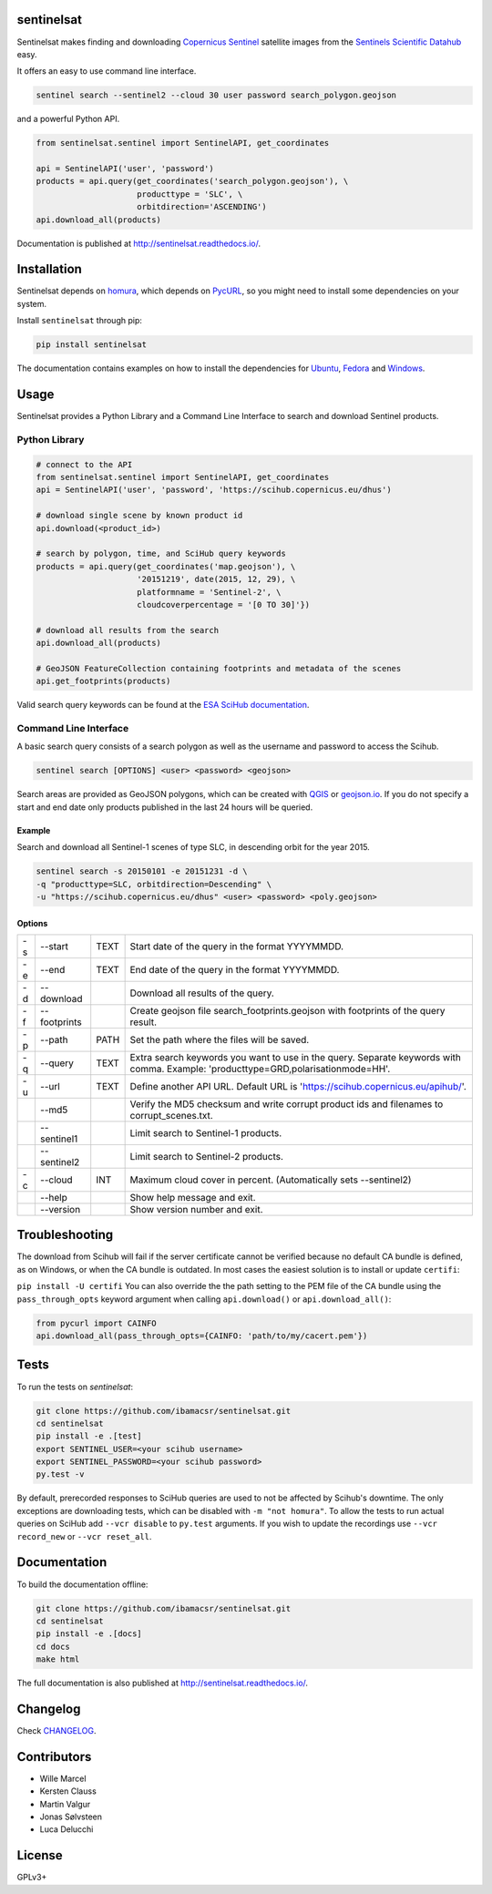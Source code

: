 sentinelsat
============

.. image:: https://badge.fury.io/py/sentinelsat.svg
    :target: http://badge.fury.io/py/sentinelsat

.. image:: https://travis-ci.org/ibamacsr/sentinelsat.svg
    :target: https://travis-ci.org/ibamacsr/sentinelsat

.. image:: https://coveralls.io/repos/ibamacsr/sentinelsat/badge.svg?branch=master&service=github
    :target: https://coveralls.io/github/ibamacsr/sentinelsat?branch=master

.. image:: https://readthedocs.org/projects/sentinelsat/badge/?version=master
    :target: http://sentinelsat.readthedocs.io/en/master/?badge=master
    :alt: Documentation

.. image:: https://img.shields.io/badge/gitter-join_chat-1dce73.svg?logo=data%3Aimage%2Fsvg%2Bxml%3Bbase64%2CPD94bWwgdmVyc2lvbj0iMS4wIiBlbmNvZGluZz0iVVRGLTgiPz4NCjxzdmcgeG1sbnM9Imh0dHA6Ly93d3cudzMub3JnLzIwMDAvc3ZnIj48cmVjdCB4PSIwIiB5PSI1IiBmaWxsPSIjZmZmIiB3aWR0aD0iMSIgaGVpZ2h0PSI1Ii8%2BPHJlY3QgeD0iMiIgeT0iNiIgZmlsbD0iI2ZmZiIgd2lkdGg9IjEiIGhlaWdodD0iNyIvPjxyZWN0IHg9IjQiIHk9IjYiIGZpbGw9IiNmZmYiIHdpZHRoPSIxIiBoZWlnaHQ9IjciLz48cmVjdCB4PSI2IiB5PSI2IiBmaWxsPSIjZmZmIiB3aWR0aD0iMSIgaGVpZ2h0PSI0Ii8%2BPC9zdmc%2B&logoWidth=8
    :target: https://gitter.im/sentinelsat/
    :alt: gitter.im chat

.. image:: https://zenodo.org/badge/36093931.svg
   :target: https://zenodo.org/badge/latestdoi/36093931


Sentinelsat makes finding and downloading `Copernicus Sentinel
<http://www.esa.int/Our_Activities/Observing_the_Earth/Copernicus/Overview4>`_
satellite images from  the `Sentinels Scientific Datahub <https://scihub.copernicus.eu/>`_ easy.

It offers an easy to use command line interface.

.. code-block:: bash

  sentinel search --sentinel2 --cloud 30 user password search_polygon.geojson


and a powerful Python API.

.. code-block:: python

  from sentinelsat.sentinel import SentinelAPI, get_coordinates

  api = SentinelAPI('user', 'password')
  products = api.query(get_coordinates('search_polygon.geojson'), \
                       producttype = 'SLC', \
                       orbitdirection='ASCENDING')
  api.download_all(products)

Documentation is published at http://sentinelsat.readthedocs.io/.

Installation
============

Sentinelsat depends on `homura <https://github.com/shichao-an/homura>`_, which depends on `PycURL <http://pycurl.sourceforge.net/>`_, so you might need to install some dependencies on your system.

Install ``sentinelsat`` through pip:

.. code-block:: console

    pip install sentinelsat

The documentation contains examples on how to install the dependencies for `Ubuntu <https://sentinelsat.readthedocs.io/en/latest/install.html#ubuntu>`_, `Fedora <https://sentinelsat.readthedocs.io/en/latest/install.html#fedora>`_ and `Windows <https://sentinelsat.readthedocs.io/en/latest/install.html#windows>`_.

Usage
=====

Sentinelsat provides a Python Library and a Command Line Interface to search and
download Sentinel products.

Python Library
--------------

.. code-block:: python

  # connect to the API
  from sentinelsat.sentinel import SentinelAPI, get_coordinates
  api = SentinelAPI('user', 'password', 'https://scihub.copernicus.eu/dhus')

  # download single scene by known product id
  api.download(<product_id>)

  # search by polygon, time, and SciHub query keywords
  products = api.query(get_coordinates('map.geojson'), \
                       '20151219', date(2015, 12, 29), \
                       platformname = 'Sentinel-2', \
                       cloudcoverpercentage = '[0 TO 30]'})

  # download all results from the search
  api.download_all(products)

  # GeoJSON FeatureCollection containing footprints and metadata of the scenes
  api.get_footprints(products)

Valid search query keywords can be found at the `ESA SciHub documentation
<https://scihub.copernicus.eu/userguide/3FullTextSearch>`_.

Command Line Interface
----------------------

A basic search query consists of a search polygon as well as the username and
password to access the Scihub.

.. code-block:: bash

  sentinel search [OPTIONS] <user> <password> <geojson>

Search areas are provided as GeoJSON polygons, which can be created with
`QGIS <http://qgis.org/en/site/>`_ or `geojson.io <http://geojson.io>`_.
If you do not specify a start and end date only products published in the last
24 hours will be queried.

Example
^^^^^^^

Search and download all Sentinel-1 scenes of type SLC, in descending
orbit for the year 2015.

.. code-block:: bash

  sentinel search -s 20150101 -e 20151231 -d \
  -q "producttype=SLC, orbitdirection=Descending" \
  -u "https://scihub.copernicus.eu/dhus" <user> <password> <poly.geojson>

Options
^^^^^^^

+----+--------------+------+--------------------------------------------------------------------------------------------+
| -s | -\-start     | TEXT | Start date of the query in the format YYYYMMDD.                                            |
+----+--------------+------+--------------------------------------------------------------------------------------------+
| -e | -\-end       | TEXT | End date of the query in the format YYYYMMDD.                                              |
+----+--------------+------+--------------------------------------------------------------------------------------------+
| -d | -\-download  |      | Download all results of the query.                                                         |
+----+--------------+------+--------------------------------------------------------------------------------------------+
| -f | -\-footprints|      | Create geojson file search_footprints.geojson with footprints of the query result.         |
+----+--------------+------+--------------------------------------------------------------------------------------------+
| -p | -\-path      | PATH | Set the path where the files will be saved.                                                |
+----+--------------+------+--------------------------------------------------------------------------------------------+
| -q | -\-query     | TEXT | Extra search keywords you want to use in the query. Separate keywords with comma.          |
|    |              |      | Example: 'producttype=GRD,polarisationmode=HH'.                                            |
+----+--------------+------+--------------------------------------------------------------------------------------------+
| -u | -\-url       | TEXT | Define another API URL. Default URL is 'https://scihub.copernicus.eu/apihub/'.             |
+----+--------------+------+--------------------------------------------------------------------------------------------+
|    | -\-md5       |      | Verify the MD5 checksum and write corrupt product ids and filenames to corrupt_scenes.txt. |
+----+--------------+------+--------------------------------------------------------------------------------------------+
|    | -\-sentinel1 |      | Limit search to Sentinel-1 products.                                                       |
+----+--------------+------+--------------------------------------------------------------------------------------------+
|    | -\-sentinel2 |      | Limit search to Sentinel-2 products.                                                       |
+----+--------------+------+--------------------------------------------------------------------------------------------+
| -c | -\-cloud     | INT  | Maximum cloud cover in percent. (Automatically sets --sentinel2)                           |
+----+--------------+------+--------------------------------------------------------------------------------------------+
|    | -\-help      |      | Show help message and exit.                                                                |
+----+--------------+------+--------------------------------------------------------------------------------------------+
|    | -\-version   |      | Show version number and exit.                                                              |
+----+--------------+------+--------------------------------------------------------------------------------------------+

Troubleshooting
===============

The download from Scihub will fail if the server certificate cannot be verified
because no default CA bundle is defined, as on Windows, or when the CA bundle is
outdated. In most cases the easiest solution is to install or update ``certifi``:

``pip install -U certifi``
You can also override the the path setting to the PEM file of the CA bundle
using the ``pass_through_opts`` keyword argument when calling ``api.download()``
or ``api.download_all()``:

.. code-block:: python

  from pycurl import CAINFO
  api.download_all(pass_through_opts={CAINFO: 'path/to/my/cacert.pem'})


Tests
======

To run the tests on `sentinelsat`:

.. code-block:: console

    git clone https://github.com/ibamacsr/sentinelsat.git
    cd sentinelsat
    pip install -e .[test]
    export SENTINEL_USER=<your scihub username>
    export SENTINEL_PASSWORD=<your scihub password>
    py.test -v

By default, prerecorded responses to SciHub queries are used to not be affected by Scihub's downtime. The only
exceptions are downloading tests, which can be disabled with ``-m "not homura"``.
To allow the tests to run actual queries on SciHub add ``--vcr disable`` to ``py.test`` arguments. If you wish to
update the recordings use ``--vcr record_new`` or ``--vcr reset_all``.

Documentation
=============

To build the documentation offline:

.. code-block:: console

    git clone https://github.com/ibamacsr/sentinelsat.git
    cd sentinelsat
    pip install -e .[docs]
    cd docs
    make html

The full documentation is also published at http://sentinelsat.readthedocs.io/.


Changelog
=========

Check `CHANGELOG <CHANGELOG.rst>`_.

Contributors
=============

* Wille Marcel
* Kersten Clauss
* Martin Valgur
* Jonas Sølvsteen
* Luca Delucchi

License
=======

GPLv3+
